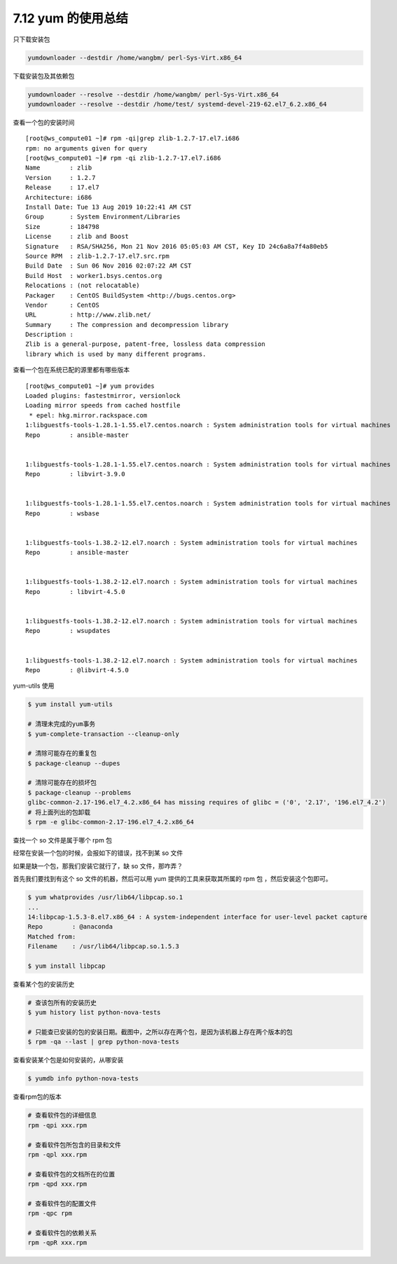 7.12 yum 的使用总结
===================

只下载安装包

.. code:: shell

   yumdownloader --destdir /home/wangbm/ perl-Sys-Virt.x86_64

下载安装包及其依赖包

.. code:: shell

   yumdownloader --resolve --destdir /home/wangbm/ perl-Sys-Virt.x86_64
   yumdownloader --resolve --destdir /home/test/ systemd-devel-219-62.el7_6.2.x86_64

查看一个包的安装时间

::

   [root@ws_compute01 ~]# rpm -qi|grep zlib-1.2.7-17.el7.i686
   rpm: no arguments given for query
   [root@ws_compute01 ~]# rpm -qi zlib-1.2.7-17.el7.i686
   Name        : zlib
   Version     : 1.2.7
   Release     : 17.el7
   Architecture: i686
   Install Date: Tue 13 Aug 2019 10:22:41 AM CST
   Group       : System Environment/Libraries
   Size        : 184798
   License     : zlib and Boost
   Signature   : RSA/SHA256, Mon 21 Nov 2016 05:05:03 AM CST, Key ID 24c6a8a7f4a80eb5
   Source RPM  : zlib-1.2.7-17.el7.src.rpm
   Build Date  : Sun 06 Nov 2016 02:07:22 AM CST
   Build Host  : worker1.bsys.centos.org
   Relocations : (not relocatable)
   Packager    : CentOS BuildSystem <http://bugs.centos.org>
   Vendor      : CentOS
   URL         : http://www.zlib.net/
   Summary     : The compression and decompression library
   Description :
   Zlib is a general-purpose, patent-free, lossless data compression
   library which is used by many different programs.

查看一个包在系统已配的源里都有哪些版本

::

   [root@ws_compute01 ~]# yum provides 
   Loaded plugins: fastestmirror, versionlock
   Loading mirror speeds from cached hostfile
    * epel: hkg.mirror.rackspace.com
   1:libguestfs-tools-1.28.1-1.55.el7.centos.noarch : System administration tools for virtual machines
   Repo        : ansible-master


   1:libguestfs-tools-1.28.1-1.55.el7.centos.noarch : System administration tools for virtual machines
   Repo        : libvirt-3.9.0


   1:libguestfs-tools-1.28.1-1.55.el7.centos.noarch : System administration tools for virtual machines
   Repo        : wsbase


   1:libguestfs-tools-1.38.2-12.el7.noarch : System administration tools for virtual machines
   Repo        : ansible-master


   1:libguestfs-tools-1.38.2-12.el7.noarch : System administration tools for virtual machines
   Repo        : libvirt-4.5.0


   1:libguestfs-tools-1.38.2-12.el7.noarch : System administration tools for virtual machines
   Repo        : wsupdates


   1:libguestfs-tools-1.38.2-12.el7.noarch : System administration tools for virtual machines
   Repo        : @libvirt-4.5.0

yum-utils 使用

.. code:: shell

   $ yum install yum-utils

   # 清理未完成的yum事务
   $ yum-complete-transaction --cleanup-only

   # 清除可能存在的重复包
   $ package-cleanup --dupes

   # 清除可能存在的损坏包
   $ package-cleanup --problems
   glibc-common-2.17-196.el7_4.2.x86_64 has missing requires of glibc = ('0', '2.17', '196.el7_4.2')
   # 将上面列出的包卸载
   $ rpm -e glibc-common-2.17-196.el7_4.2.x86_64

查找一个 so 文件是属于哪个 rpm 包

经常在安装一个包的时候，会报如下的错误，找不到某 so 文件

|image0|

如果是缺一个包，那我们安装它就行了，缺 so 文件，那咋弄？

首先我们要找到有这个 so 文件的机器，然后可以用 yum
提供的工具来获取其所属的 rpm 包 ，然后安装这个包即可。

.. code:: shell

   $ yum whatprovides /usr/lib64/libpcap.so.1
   ...
   14:libpcap-1.5.3-8.el7.x86_64 : A system-independent interface for user-level packet capture
   Repo        : @anaconda
   Matched from:
   Filename    : /usr/lib64/libpcap.so.1.5.3

   $ yum install libpcap

查看某个包的安装历史

.. code:: bash

   # 查该包所有的安装历史
   $ yum history list python-nova-tests

   # 只能查已安装的包的安装日期。截图中，之所以存在两个包，是因为该机器上存在两个版本的包
   $ rpm -qa --last | grep python-nova-tests

|image1|

查看安装某个包是如何安装的，从哪安装

.. code:: bash

   $ yumdb info python-nova-tests

|image2|

查看rpm包的版本

.. code:: bash

   # 查看软件包的详细信息
   rpm -qpi xxx.rpm

   # 查看软件包所包含的目录和文件
   rpm -qpl xxx.rpm 

   # 查看软件包的文档所在的位置
   rpm -qpd xxx.rpm

   # 查看软件包的配置文件
   rpm -qpc rpm

   # 查看软件包的依赖关系
   rpm -qpR xxx.rpm

.. |image0| image:: http://image.python-online.cn/20191219152328.png
.. |image1| image:: http://image.python-online.cn/20191225173340.png
.. |image2| image:: http://image.python-online.cn/20191225175350.png
